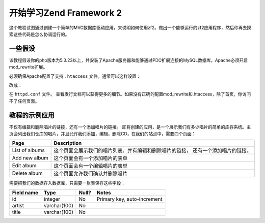 .. _user-guide.overview:

开始学习Zend Framework 2
=====================================

这个教程试图通过创建一个简单的MVC数据库驱动应用，来说明如何使用zf2。做出一个能够运行的zf2应用程序，然后你再去摸索这些代码是怎么协调运行的。

.. _user-guide.overview.assumptions:

一些假设
----------------

该教程假设你的php版本为5.3.23以上，并安装了Apache服务器和能够通过PDO扩展连接的MySQL数据库，Apache必须开启mod_rewrite扩展。

必须确保Apache配置了支持 ``.htaccess`` 文件。通常可以这样设置：

.. code-block:: apache
   :linenos:

    AllowOverride None

改成：

.. code-block:: apache
   :linenos:

    AllowOverride FileInfo

在 ``httpd.conf`` 文件。 查看发行文档可以获得更多的细节。如果没有正确的配置mod_rewrite和.htaccess，除了首页，你访问不了任何页面。

.. 注意::

   另外，如果使用5.4以上版本的PHP，你可能使用built-in服务器代替Apache来开发。

教程的示例应用
------------------------
不仅有编辑和删除唱片的链接，还有一个添加唱片的链接。
即将创建的应用，是一个展示我们有多少唱片的简单的库存系统。主页会列出我们仓库的唱片，并且允许我们添加，编辑，删除CD，在我们的站点中，需要四个页面：

+----------------+------------------------------------------------------------+
| Page           | Description                                                |
+================+============================================================+
| List of albums | 这个页面会展示我们的唱片列表，并有编辑和删除唱片的链接，   |
|                | 还有一个添加唱片的链接。                                   |
+----------------+------------------------------------------------------------+
| Add new album  | 这个页面会有一个添加唱片的表单                             |
+----------------+------------------------------------------------------------+
| Edit album     | 这个页面会有一个编辑唱片的表单                             |
+----------------+------------------------------------------------------------+
| Delete album   | 这个页面允许我们确认并删除唱片                             |
+----------------+------------------------------------------------------------+

需要把我们的数据存入数据库，只需要一张表保存这些字段：

+------------+--------------+-------+-----------------------------+
| Field name | Type         | Null? | Notes                       |
+============+==============+=======+=============================+
| id         | integer      | No    | Primary key, auto-increment |
+------------+--------------+-------+-----------------------------+
| artist     | varchar(100) | No    |                             |
+------------+--------------+-------+-----------------------------+
| title      | varchar(100) | No    |                             |
+------------+--------------+-------+-----------------------------+

